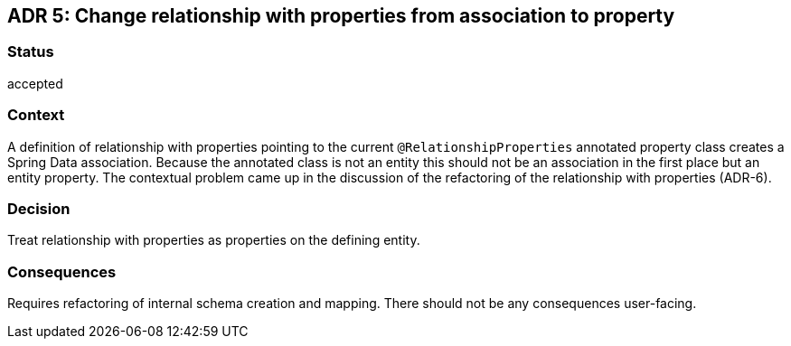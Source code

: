 == ADR 5: Change relationship with properties from association to property

=== Status

accepted

=== Context

A definition of relationship with properties pointing to the current `@RelationshipProperties` annotated property class creates a Spring Data association.
Because the annotated class is not an entity this should not be an association in the first place but an entity property.
The contextual problem came up in the discussion of the refactoring of the relationship with properties (ADR-6).

=== Decision

Treat relationship with properties as properties on the defining entity.

=== Consequences

Requires refactoring of internal schema creation and mapping. There should not be any consequences user-facing.
